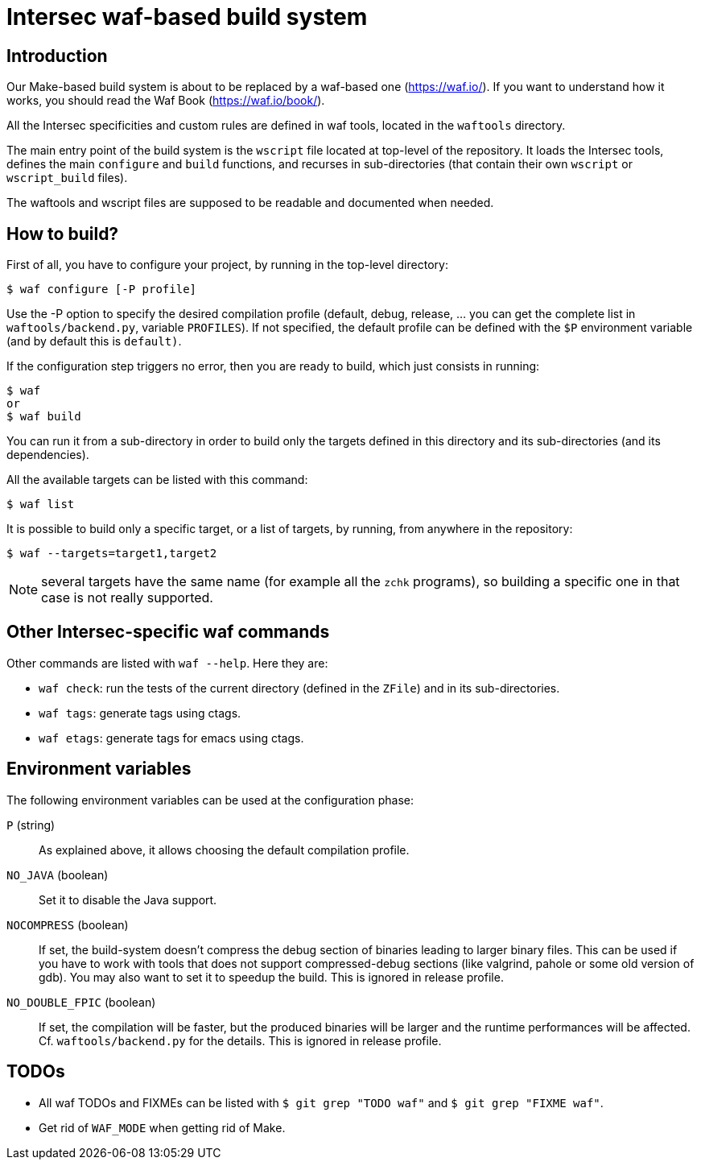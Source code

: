 Intersec waf-based build system
================================

Introduction
------------

Our Make-based build system is about to be replaced by a waf-based one
(https://waf.io/). If you want to understand how it works, you should read the
Waf Book (https://waf.io/book/).

All the Intersec specificities and custom rules are defined in waf tools,
located in the `waftools` directory.

The main entry point of the build system is the `wscript` file located at
top-level of the repository. It loads the Intersec tools, defines the main
`configure` and `build` functions, and recurses in sub-directories (that
contain their own `wscript` or `wscript_build` files).

The waftools and wscript files are supposed to be readable and documented when
needed.


How to build?
-------------

First of all, you have to configure your project, by running in the top-level
directory:
----------------------------------
$ waf configure [-P profile]
----------------------------------

Use the -P option to specify the desired compilation profile (default, debug,
release, ... you can get the complete list in `waftools/backend.py`, variable
`PROFILES`). If not specified, the default profile can be defined with the `$P`
environment variable (and by default this is `default)`.


If the configuration step triggers no error, then you are ready to build,
which just consists in running:
----------------------------------
$ waf
or
$ waf build
----------------------------------

You can run it from a sub-directory in order to build only the targets defined
in this directory and its sub-directories (and its dependencies).

All the available targets can be listed with this command:
----------------------------------
$ waf list
----------------------------------

It is possible to build only a specific target, or a list of targets, by
running, from anywhere in the repository:
----------------------------------
$ waf --targets=target1,target2
----------------------------------

NOTE: several targets have the same name (for example all the `zchk`
      programs), so building a specific one in that case is not really
      supported.


Other Intersec-specific waf commands
------------------------------------

Other commands are listed with `waf --help`. Here they are:

* `waf check`: run the tests of the current directory (defined in the `ZFile`)
               and in its sub-directories.
* `waf tags`: generate tags using ctags.
* `waf etags`: generate tags for emacs using ctags.



Environment variables
---------------------

The following environment variables can be used at the configuration phase:

`P` (string)::
    As explained above, it allows choosing the default compilation profile.

`NO_JAVA` (boolean)::
    Set it to disable the Java support.

`NOCOMPRESS` (boolean)::
    If set, the build-system doesn't compress the debug section of binaries
    leading to larger binary files. This can be used if you have to work
    with tools that does not support compressed-debug sections (like
    valgrind, pahole or some old version of gdb).
    You may also want to set it to speedup the build.
    This is ignored in release profile.

`NO_DOUBLE_FPIC` (boolean)::
    If set, the compilation will be faster, but the produced binaries will be
    larger and the runtime performances will be affected.
    Cf. `waftools/backend.py` for the details.
    This is ignored in release profile.


TODOs
-----

* All waf TODOs and FIXMEs can be listed with `$ git grep "TODO waf"` and
  `$ git grep "FIXME waf"`.
* Get rid of `WAF_MODE` when getting rid of Make.
